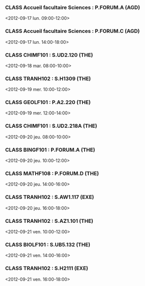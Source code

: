 *** CLASS Accueil facultaire Sciences : P.FORUM.A (AGD)
<2012-09-17 lun. 09:00-12:00>
*** CLASS Accueil facultaire Sciences : P.FORUM.C (AGD)
<2012-09-17 lun. 14:00-18:00>
*** CLASS CHIMF101 : S.UD2.120 (THE)
<2012-09-18 mar. 08:00-10:00>
*** CLASS TRANH102 : S.H1309 (THE)
<2012-09-19 mer. 10:00-12:00>
*** CLASS GEOLF101 : P.A2.220 (THE)
<2012-09-19 mer. 12:00-14:00>
*** CLASS CHIMF101 : S.UD2.218A (THE)
<2012-09-20 jeu. 08:00-10:00>
*** CLASS BINGF101 : P.FORUM.A (THE)
<2012-09-20 jeu. 10:00-12:00>
*** CLASS MATHF108 : P.FORUM.D (THE)
<2012-09-20 jeu. 14:00-16:00>
*** CLASS TRANH102 : S.AW1.117 (EXE)
<2012-09-20 jeu. 16:00-18:00>
*** CLASS TRANH102 : S.AZ1.101 (THE)
<2012-09-21 ven. 10:00-12:00>
*** CLASS BIOLF101 : S.UB5.132 (THE)
<2012-09-21 ven. 14:00-16:00>
*** CLASS TRANH102 : S.H2111 (EXE)
<2012-09-21 ven. 16:00-18:00>
